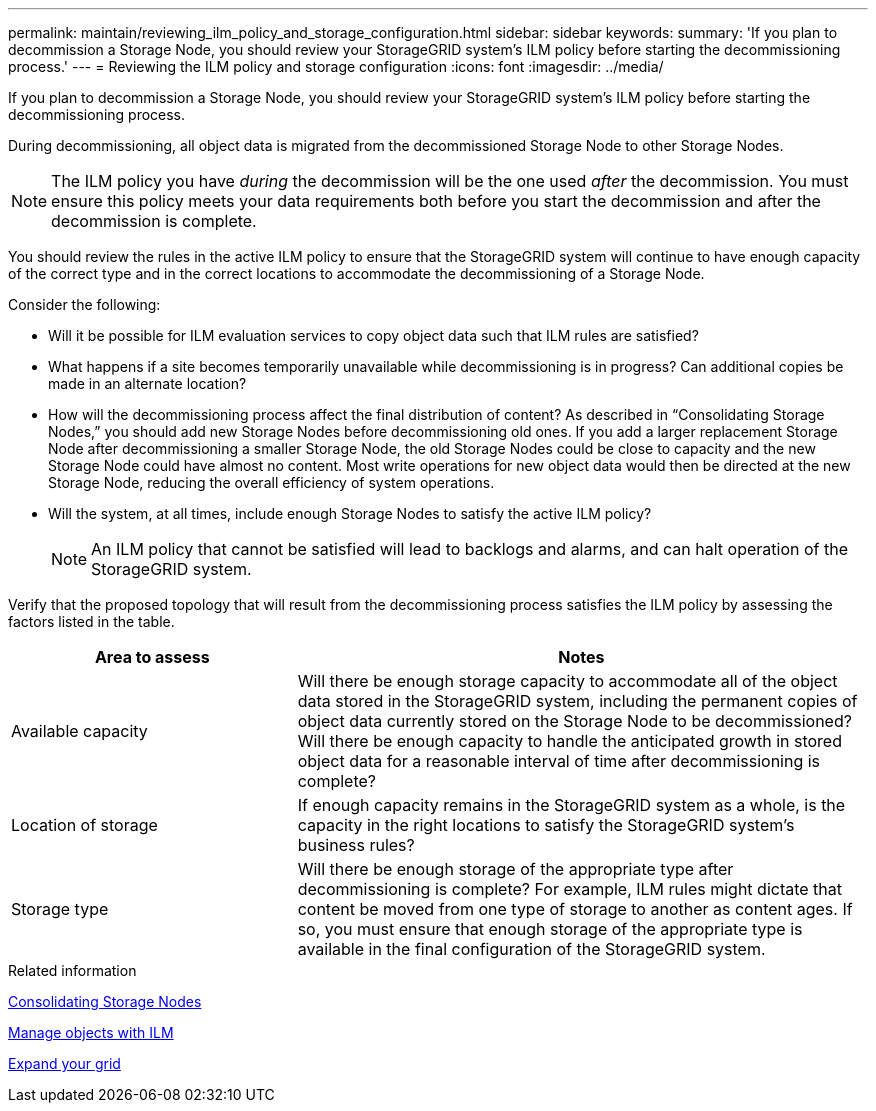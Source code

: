 ---
permalink: maintain/reviewing_ilm_policy_and_storage_configuration.html
sidebar: sidebar
keywords:
summary: 'If you plan to decommission a Storage Node, you should review your StorageGRID system’s ILM policy before starting the decommissioning process.'
---
= Reviewing the ILM policy and storage configuration
:icons: font
:imagesdir: ../media/

[.lead]
If you plan to decommission a Storage Node, you should review your StorageGRID system's ILM policy before starting the decommissioning process.

During decommissioning, all object data is migrated from the decommissioned Storage Node to other Storage Nodes.

NOTE: The ILM policy you have _during_ the decommission will be the one used _after_ the decommission. You must ensure this policy meets your data requirements both before you start the decommission and after the decommission is complete.

You should review the rules in the active ILM policy to ensure that the StorageGRID system will continue to have enough capacity of the correct type and in the correct locations to accommodate the decommissioning of a Storage Node.

Consider the following:

* Will it be possible for ILM evaluation services to copy object data such that ILM rules are satisfied?
* What happens if a site becomes temporarily unavailable while decommissioning is in progress? Can additional copies be made in an alternate location?
* How will the decommissioning process affect the final distribution of content? As described in "`Consolidating Storage Nodes,`" you should add new Storage Nodes before decommissioning old ones. If you add a larger replacement Storage Node after decommissioning a smaller Storage Node, the old Storage Nodes could be close to capacity and the new Storage Node could have almost no content. Most write operations for new object data would then be directed at the new Storage Node, reducing the overall efficiency of system operations.
* Will the system, at all times, include enough Storage Nodes to satisfy the active ILM policy?
+
NOTE: An ILM policy that cannot be satisfied will lead to backlogs and alarms, and can halt operation of the StorageGRID system.

Verify that the proposed topology that will result from the decommissioning process satisfies the ILM policy by assessing the factors listed in the table.

[cols="1a,2a" options="header"]
|===
| Area to assess| Notes
|Available capacity
|Will there be enough storage capacity to accommodate all of the object data stored in the StorageGRID system, including the permanent copies of object data currently stored on the Storage Node to be decommissioned?Will there be enough capacity to handle the anticipated growth in stored object data for a reasonable interval of time after decommissioning is complete?

|Location of storage
|If enough capacity remains in the StorageGRID system as a whole, is the capacity in the right locations to satisfy the StorageGRID system's business rules?

|Storage type
|Will there be enough storage of the appropriate type after decommissioning is complete? For example, ILM rules might dictate that content be moved from one type of storage to another as content ages. If so, you must ensure that enough storage of the appropriate type is available in the final configuration of the StorageGRID system.
|===

.Related information

xref:consolidating_storage_nodes.adoc[Consolidating Storage Nodes]

xref:../ilm/index.adoc[Manage objects with ILM]

xref:../expand/index.adoc[Expand your grid]
